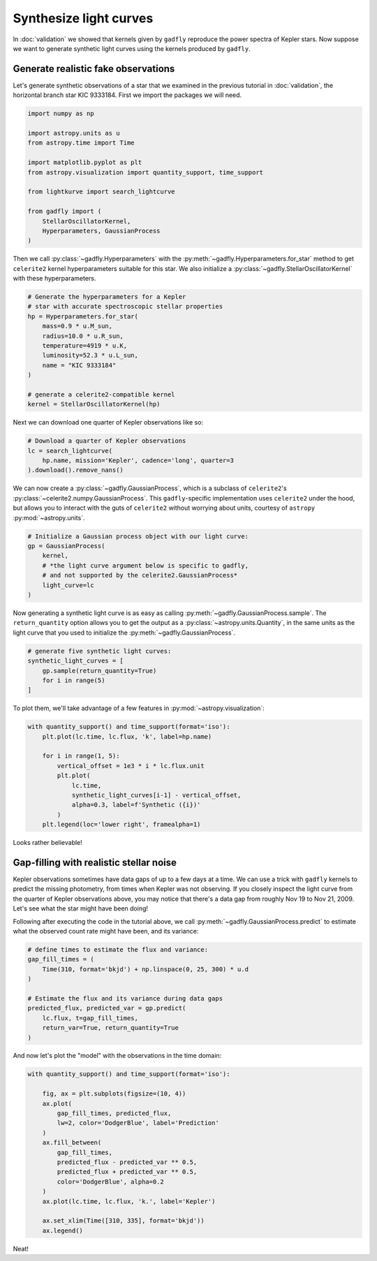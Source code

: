 Synthesize light curves
=======================

In :doc:`validation` we showed that kernels given by
``gadfly`` reproduce the power spectra of Kepler stars. Now suppose
we want to generate synthetic light curves using the kernels
produced by ``gadfly``.


Generate realistic fake observations
------------------------------------

Let's generate synthetic observations of a star that we examined in the
previous tutorial in :doc:`validation`, the horizontal branch
star KIC 9333184. First we import the packages we will need.

.. code-block:: python

    import numpy as np

    import astropy.units as u
    from astropy.time import Time

    import matplotlib.pyplot as plt
    from astropy.visualization import quantity_support, time_support

    from lightkurve import search_lightcurve

    from gadfly import (
        StellarOscillatorKernel,
        Hyperparameters, GaussianProcess
    )

Then we call :py:class:`~gadfly.Hyperparameters` with the
:py:meth:`~gadfly.Hyperparameters.for_star` method to get
``celerite2`` kernel hyperparameters suitable for this star.
We also initialize a :py:class:`~gadfly.StellarOscillatorKernel`
with these hyperparameters.

.. code-block:: python

    # Generate the hyperparameters for a Kepler
    # star with accurate spectroscopic stellar properties
    hp = Hyperparameters.for_star(
        mass=0.9 * u.M_sun,
        radius=10.0 * u.R_sun,
        temperature=4919 * u.K,
        luminosity=52.3 * u.L_sun,
        name = "KIC 9333184"
    )

    # generate a celerite2-compatible kernel
    kernel = StellarOscillatorKernel(hp)

Next we can download one quarter of Kepler observations like so:

.. code-block:: python

    # Download a quarter of Kepler observations
    lc = search_lightcurve(
        hp.name, mission='Kepler', cadence='long', quarter=3
    ).download().remove_nans()

We can now create a :py:class:`~gadfly.GaussianProcess`, which is
a subclass of ``celerite2``'s :py:class:`~celerite2.numpy.GaussianProcess`.
This ``gadfly``-specific implementation uses ``celerite2`` under the hood,
but allows you to interact with the guts of ``celerite2`` without worrying
about units, courtesy of ``astropy`` :py:mod:`~astropy.units`.

.. code-block:: python

    # Initialize a Gaussian process object with our light curve:
    gp = GaussianProcess(
        kernel,
        # *the light curve argument below is specific to gadfly,
        # and not supported by the celerite2.GaussianProcess*
        light_curve=lc
    )

Now generating a synthetic light curve is as easy as calling
:py:meth:`~gadfly.GaussianProcess.sample`. The ``return_quantity`` option allows you
to get the output as a :py:class:`~astropy.units.Quantity`, in the same units as the
light curve that you used to initialize the :py:meth:`~gadfly.GaussianProcess`.

.. code-block:: python

    # generate five synthetic light curves:
    synthetic_light_curves = [
        gp.sample(return_quantity=True)
        for i in range(5)
    ]

To plot them, we'll take advantage of a few features in :py:mod:`~astropy.visualization`:

.. code-block:: python

    with quantity_support() and time_support(format='iso'):
        plt.plot(lc.time, lc.flux, 'k', label=hp.name)

        for i in range(1, 5):
            vertical_offset = 1e3 * i * lc.flux.unit
            plt.plot(
                lc.time,
                synthetic_light_curves[i-1] - vertical_offset,
                alpha=0.3, label=f'Synthetic ({i})'
            )
        plt.legend(loc='lower right', framealpha=1)

.. plot::

    import numpy as np

    import astropy.units as u
    from astropy.time import Time

    import matplotlib.pyplot as plt
    from astropy.visualization import quantity_support, time_support

    from lightkurve import search_lightcurve

    from gadfly import (
        StellarOscillatorKernel,
        Hyperparameters, GaussianProcess
    )

    # Generate the hyperparameters for a Kepler
    # star with accurate spectroscopic stellar properties
    hp = Hyperparameters.for_star(
        mass=0.9 * u.M_sun,
        radius=10.0 * u.R_sun,
        temperature=4919 * u.K,
        luminosity=52.3 * u.L_sun,
        name="KIC 9333184",
        quiet=True
    )

    # generate a celerite2-compatible kernel
    kernel = StellarOscillatorKernel(hp)

    # Download a quarter of Kepler observations
    lc = search_lightcurve(
        hp.name, mission='Kepler', cadence='long', quarter=3
    ).download().remove_nans()

    # Initialize a Gaussian process object with our light curve:
    gp = GaussianProcess(
        kernel,
        # *the light curve argument below is specific to gadfly,
        # and not supported by the celerite2.GaussianProcess*
        light_curve=lc
    )

    # generate five synthetic light curves:
    synthetic_light_curves = [
        gp.sample(return_quantity=True)
        for i in range(4)
    ]

    with quantity_support() and time_support(format='iso'):
        plt.plot(lc.time, lc.flux, 'k', label=hp.name)

        for i in range(1, 5):
            vertical_offset = 1e3 * i * lc.flux.unit
            plt.plot(
                lc.time,
                synthetic_light_curves[i-1] - vertical_offset,
                alpha=0.3, label=f'Synthetic ({i})'
            )
        plt.legend(loc='lower right', framealpha=1)

Looks rather believable!

Gap-filling with realistic stellar noise
----------------------------------------

Kepler observations sometimes have data gaps of up to a few
days at a time. We can use a trick with ``gadfly`` kernels
to predict the missing photometry, from times when Kepler
was not observing. If you closely inspect the light curve
from the quarter of Kepler observations above, you may
notice that there's a data gap from roughly Nov 19 to
Nov 21, 2009. Let's see what the star might have been
doing!

Following after executing the code in the tutorial above,
we call :py:meth:`~gadfly.GaussianProcess.predict` to
estimate what the observed count rate might have been,
and its variance:

.. code-block:: python

    # define times to estimate the flux and variance:
    gap_fill_times = (
        Time(310, format='bkjd') + np.linspace(0, 25, 300) * u.d
    )

    # Estimate the flux and its variance during data gaps
    predicted_flux, predicted_var = gp.predict(
        lc.flux, t=gap_fill_times,
        return_var=True, return_quantity=True
    )

And now let's plot the "model" with the observations in the time
domain:

.. code-block:: python

    with quantity_support() and time_support(format='iso'):

        fig, ax = plt.subplots(figsize=(10, 4))
        ax.plot(
            gap_fill_times, predicted_flux,
            lw=2, color='DodgerBlue', label='Prediction'
        )
        ax.fill_between(
            gap_fill_times,
            predicted_flux - predicted_var ** 0.5,
            predicted_flux + predicted_var ** 0.5,
            color='DodgerBlue', alpha=0.2
        )
        ax.plot(lc.time, lc.flux, 'k.', label='Kepler')

        ax.set_xlim(Time([310, 335], format='bkjd'))
        ax.legend()

.. plot::

    import numpy as np

    import astropy.units as u
    from astropy.time import Time

    import matplotlib.pyplot as plt
    from astropy.visualization import quantity_support, time_support

    from lightkurve import search_lightcurve

    from gadfly import (
        StellarOscillatorKernel,
        Hyperparameters, GaussianProcess
    )

    # Generate the hyperparameters for a Kepler
    # star with accurate spectroscopic stellar properties
    hp = Hyperparameters.for_star(
        mass=0.9 * u.M_sun,
        radius=10.0 * u.R_sun,
        temperature=4919 * u.K,
        luminosity=52.3 * u.L_sun,
        name="KIC 9333184",
        quiet=True
    )

    # generate a celerite2-compatible kernel
    kernel = StellarOscillatorKernel(hp)

    # Download a quarter of Kepler observations
    lc = search_lightcurve(
        hp.name, mission='Kepler', cadence='long', quarter=3
    ).download().remove_nans()

    # Initialize a Gaussian process object with our light curve:
    gp = GaussianProcess(
        kernel,
        # *the light curve argument below is specific to gadfly,
        # and not supported by the celerite2.GaussianProcess*
        light_curve=lc
    )

    # define times to estimate the flux and variance:
    gap_fill_times = (
        Time(310, format='bkjd') + np.linspace(0, 25, 300) * u.d
    )

    # Estimate the flux and its variance during data gaps
    predicted_flux, predicted_var = gp.predict(
        lc.flux, t=gap_fill_times,
        return_var=True, return_quantity=True
    )

    with quantity_support() and time_support(format='iso'):

        fig, ax = plt.subplots(figsize=(10, 4))
        ax.plot(
            gap_fill_times, predicted_flux,
            lw=2, color='DodgerBlue', label='Prediction'
        )
        ax.fill_between(
            gap_fill_times,
            predicted_flux - predicted_var ** 0.5,
            predicted_flux + predicted_var ** 0.5,
            color='DodgerBlue', alpha=0.2
        )
        ax.plot(lc.time, lc.flux, 'k.', label='Kepler')

        ax.set_xlim(Time([310, 335], format='bkjd'))
        ax.legend()

Neat!